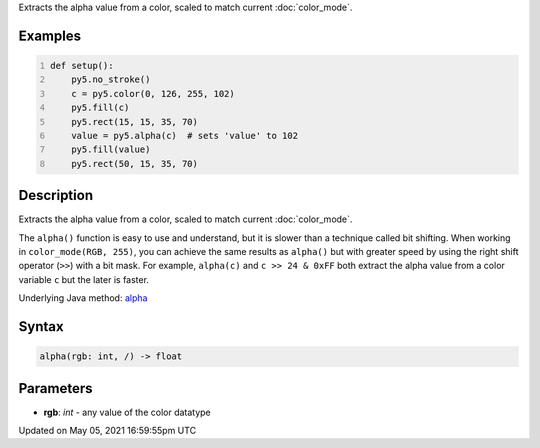 .. title: alpha()
.. slug: alpha
.. date: 2021-05-05 16:59:55 UTC+00:00
.. tags:
.. category:
.. link:
.. description: py5 alpha() documentation
.. type: text

Extracts the alpha value from a color, scaled to match current :doc:`color_mode`.

Examples
========

.. raw:: html

    <div class="example-table">

.. raw:: html

    <div class="example-row"><div class="example-cell-image">

.. image:: /images/reference/Sketch_alpha_0.png
    :alt: example picture for alpha()

.. raw:: html

    </div><div class="example-cell-code">

.. code:: python
    :number-lines:

    def setup():
        py5.no_stroke()
        c = py5.color(0, 126, 255, 102)
        py5.fill(c)
        py5.rect(15, 15, 35, 70)
        value = py5.alpha(c)  # sets 'value' to 102
        py5.fill(value)
        py5.rect(50, 15, 35, 70)

.. raw:: html

    </div></div>

.. raw:: html

    </div>

Description
===========

Extracts the alpha value from a color, scaled to match current :doc:`color_mode`.

The ``alpha()`` function is easy to use and understand, but it is slower than a technique called bit shifting. When working in ``color_mode(RGB, 255)``, you can achieve the same results as ``alpha()`` but with greater speed by using the right shift operator (``>>``) with a bit mask. For example, ``alpha(c)`` and ``c >> 24 & 0xFF`` both extract the alpha value from a color variable ``c`` but the later is faster.

Underlying Java method: `alpha <https://processing.org/reference/alpha_.html>`_

Syntax
======

.. code:: python

    alpha(rgb: int, /) -> float

Parameters
==========

* **rgb**: `int` - any value of the color datatype


Updated on May 05, 2021 16:59:55pm UTC

